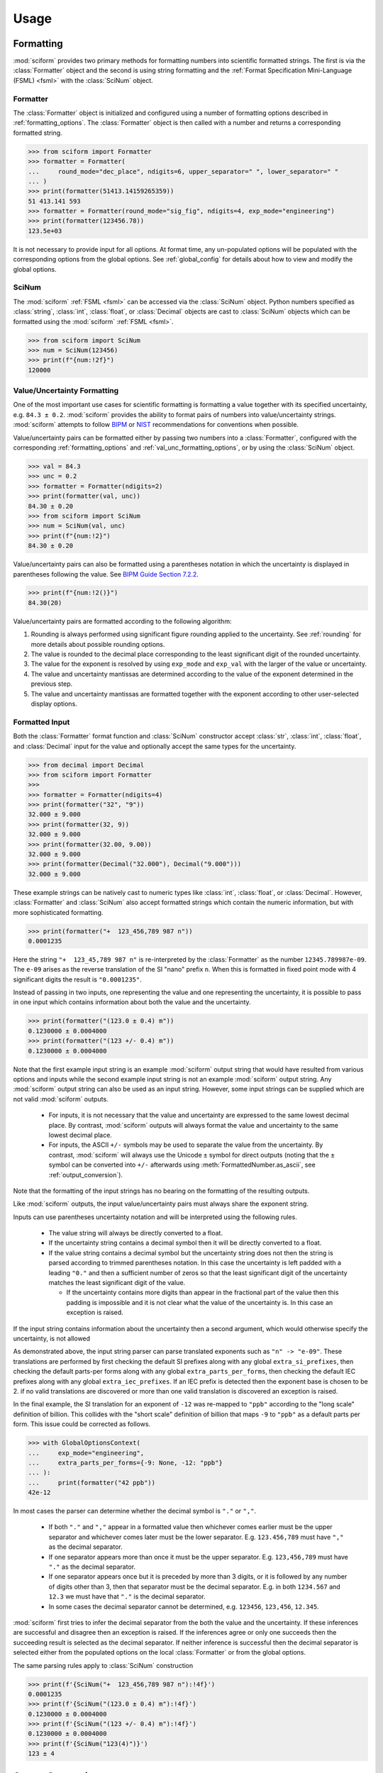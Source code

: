 Usage
#####

.. module:: sciform
   :no-index:

Formatting
==========

:mod:`sciform` provides two primary methods for formatting numbers into
scientific formatted strings.
The first is via the :class:`Formatter` object and the second is
using string formatting and the
:ref:`Format Specification Mini-Language (FSML) <fsml>` with the
:class:`SciNum` object.

Formatter
---------

The :class:`Formatter` object is initialized and configured using a
number of formatting options described in :ref:`formatting_options`.
The :class:`Formatter` object is then called with a number and returns
a corresponding formatted string.

>>> from sciform import Formatter
>>> formatter = Formatter(
...     round_mode="dec_place", ndigits=6, upper_separator=" ", lower_separator=" "
... )
>>> print(formatter(51413.14159265359))
51 413.141 593
>>> formatter = Formatter(round_mode="sig_fig", ndigits=4, exp_mode="engineering")
>>> print(formatter(123456.78))
123.5e+03

It is not necessary to provide input for all options.
At format time, any un-populated options will be populated with the
corresponding options from the global options.
See :ref:`global_config` for details about how to view and modify the
global options.

SciNum
------

The :mod:`sciform` :ref:`FSML <fsml>` can be accessed via the
:class:`SciNum` object.
Python numbers specified as :class:`string`, :class:`int`,
:class:`float`, or :class:`Decimal` objects are cast to :class:`SciNum`
objects which can be formatted using the :mod:`sciform`
:ref:`FSML <fsml>`.

>>> from sciform import SciNum
>>> num = SciNum(123456)
>>> print(f"{num:!2f}")
120000

Value/Uncertainty Formatting
----------------------------

One of the most important use cases for scientific formatting is
formatting a value together with its specified uncertainty, e.g.
``84.3 ± 0.2``.
:mod:`sciform` provides the ability to format pairs of numbers into
value/uncertainty strings.
:mod:`sciform` attempts to follow
`BIPM <https://www.bipm.org/documents/20126/2071204/JCGM_100_2008_E.pdf/cb0ef43f-baa5-11cf-3f85-4dcd86f77bd6>`_
or `NIST <https://www.nist.gov/pml/nist-technical-note-1297>`_
recommendations for conventions when possible.

Value/uncertainty pairs can be formatted either by passing two numbers
into a :class:`Formatter`, configured with the corresponding
:ref:`formatting_options` and :ref:`val_unc_formatting_options`, or by
using the :class:`SciNum` object.

>>> val = 84.3
>>> unc = 0.2
>>> formatter = Formatter(ndigits=2)
>>> print(formatter(val, unc))
84.30 ± 0.20
>>> from sciform import SciNum
>>> num = SciNum(val, unc)
>>> print(f"{num:!2}")
84.30 ± 0.20

Value/uncertainty pairs can also be formatted using a parentheses
notation in which the uncertainty is displayed in parentheses following
the value.
See
`BIPM Guide Section 7.2.2 <https://www.bipm.org/documents/20126/2071204/JCGM_100_2008_E.pdf/cb0ef43f-baa5-11cf-3f85-4dcd86f77bd6#page=37>`_.

>>> print(f"{num:!2()}")
84.30(20)

Value/uncertainty pairs are formatted according to the following
algorithm:

#. Rounding is always performed using significant figure rounding
   applied to the uncertainty.
   See :ref:`rounding` for more details about possible rounding options.
#. The value is rounded to the decimal place corresponding to the least
   significant digit of the rounded uncertainty.
#. The value for the exponent is resolved by using ``exp_mode`` and
   ``exp_val`` with the larger of the value or uncertainty.
#. The value and uncertainty mantissas are determined according to the
   value of the exponent determined in the previous step.
#. The value and uncertainty mantissas are formatted together with the
   exponent according to other user-selected display options.

.. _formatted_input:

Formatted Input
---------------

Both the :class:`Formatter` format function and :class:`SciNum`
constructor accept :class:`str`, :class:`int`, :class:`float`, and
:class:`Decimal` input for the value and optionally accept the same
types for the uncertainty.

>>> from decimal import Decimal
>>> from sciform import Formatter
>>>
>>> formatter = Formatter(ndigits=4)
>>> print(formatter("32", "9"))
32.000 ± 9.000
>>> print(formatter(32, 9))
32.000 ± 9.000
>>> print(formatter(32.00, 9.00))
32.000 ± 9.000
>>> print(formatter(Decimal("32.000"), Decimal("9.000")))
32.000 ± 9.000

These example strings can be natively cast to numeric types like
:class:`int`, :class:`float`, or :class:`Decimal`.
However, :class:`Formatter` and :class:`SciNum` also accept
formatted strings which contain the numeric information, but with more
sophisticated formatting.

>>> print(formatter("+  123_456,789 987 n"))
0.0001235

Here the string ``"+  123_45,789 987 n"`` is re-interpreted by the
:class:`Formatter` as the number ``12345.789987e-09``.
The ``e-09`` arises as the reverse translation of the SI "nano" prefix
``n``.
When this is formatted in fixed point mode with 4 significant digits the
result is ``"0.0001235"``.

Instead of passing in two inputs, one representing the value and one
representing the uncertainty, it is possible to pass in one input which
contains information about both the value and the uncertainty.

>>> print(formatter("(123.0 ± 0.4) m"))
0.1230000 ± 0.0004000
>>> print(formatter("(123 +/- 0.4) m"))
0.1230000 ± 0.0004000

Note that the first example input string is an example :mod:`sciform`
output string that would have resulted from various options and inputs
while the second example input string is not an example :mod:`sciform`
output string.
Any :mod:`sciform` output string can also be used as an input string.
However, some input strings can be supplied which are not valid
:mod:`sciform` outputs.

  * For inputs, it is not necessary that the value and uncertainty are
    expressed to the same lowest decimal place.
    By contrast, :mod:`sciform` outputs will always format the value and
    uncertainty to the same lowest decimal place.
  * For inputs, the ASCII ``+/-`` symbols may be used to separate the
    value from the uncertainty.
    By contrast, :mod:`sciform` will always use the Unicode ``±`` symbol
    for direct outputs (noting that the ``±`` symbol can be converted
    into ``+/-`` afterwards using :meth:`FormattedNumber.as_ascii`, see
    :ref:`output_conversion`).

Note that the formatting of the input strings has no bearing on the
formatting of the resulting outputs.

Like :mod:`sciform` outputs, the input value/uncertainty pairs must
always share the exponent string.

.. doctest::
  :options: -IGNORE_EXCEPTION_DETAIL

  >>> print(formatter("(1.2 +/- 0.1)e+03"))
  1200.0 ± 100.0
  >>> print(formatter("1.2e+03 +/- 0.1e+03"))
  Traceback (most recent call last):
    ...
  ValueError: Input string "1.2e+03 +/- 0.1e+03" does not match any expected input format.

Inputs can use parentheses uncertainty notation and will be
interpreted using the following rules.

  * The value string will always be directly converted to a float.
  * If the uncertainty string contains a decimal symbol then it will be
    directly converted to a float.
  * If the value string contains a decimal symbol but the uncertainty
    string does not then the string is parsed according to trimmed
    parentheses notation.
    In this case the uncertainty is left padded with a leading ``"0."``
    and then a sufficient number of zeros so that the least significant
    digit of the uncertainty matches the least significant digit of the
    value.

    * If the uncertainty contains more digits than appear in the
      fractional part of the value then this padding is impossible and
      it is not clear what the value of the uncertainty is.
      In this case an exception is raised.

.. doctest::
  :options: -IGNORE_EXCEPTION_DETAIL

  >>> print(formatter("1(100)"))
  1.0 ± 100.0
  >>> print(formatter("123.4(5.42)"))
  123.400 ± 5.420
  >>> print(formatter("123.4(5)"))
  123.4000 ± 0.5000
  >>> print(formatter("123.4(56)"))
  Traceback (most recent call last):
    ...
  ValueError: Invalid value/uncertainty pair for parentheses uncertainty: "123.4(56)". If a decimal symbol appears in the value but not in the uncertainty then the number of the digits in the uncertainty may not exceed the number of digits in the fractional part of the value.

If the input string contains information about the uncertainty then a
second argument, which would otherwise specify the uncertainty, is not
allowed

.. doctest::
  :options: -IGNORE_EXCEPTION_DETAIL

  >>> print(formatter("123(4)", 4))
  Traceback (most recent call last):
    ...
  ValueError: Value input string "123(4)" already includes an uncertainty, (4). It is not possible to also pass in an uncertainty (4) directly.

As demonstrated above, the input string parser can parse translated
exponents such as ``"n" -> "e-09"``.
These translations are performed by first checking the default SI
prefixes along with any global ``extra_si_prefixes``, then checking
the default parts-per forms along with any global
``extra_parts_per_forms``, then checking the default IEC prefixes along
with any global ``extra_iec_prefixes``.
If an IEC prefix is detected then the exponent base is chosen to be 2.
if no valid translations are discovered or more than one valid
translation is discovered an exception is raised.

.. doctest::
  :options: -IGNORE_EXCEPTION_DETAIL

  >>> from sciform import GlobalOptionsContext
  >>> formatter = Formatter()
  >>> with GlobalOptionsContext(add_c_prefix=True):
  ...     print(formatter("32 c"))
  0.32
  >>> print(formatter("32 c"))
  Traceback (most recent call last):
    ...
  ValueError: Unrecognized prefix: "c". Unable to parse input.
  >>> with GlobalOptionsContext(extra_si_prefixes={-12: "ppb"}):
  ...     print(formatter("42 ppb"))
  Traceback (most recent call last):
    ...
  ValueError: Multiple translations found for "ppb": [-12, -9]. Unable to parse input.

In the final example, the SI translation for an exponent of ``-12`` was
re-mapped to ``"ppb"`` according to the "long scale" definition of
billion.
This collides with the "short scale" definition of billion that maps
``-9`` to ``"ppb"`` as a default parts per form.
This issue could be corrected as follows.

>>> with GlobalOptionsContext(
...     exp_mode="engineering",
...     extra_parts_per_forms={-9: None, -12: "ppb"}
... ):
...     print(formatter("42 ppb"))
42e-12

In most cases the parser can determine whether the decimal symbol is
``"."`` or ``","``.

  * If both ``"."`` and ``","`` appear in a formatted value then
    whichever comes earlier must be the upper separator and whichever
    comes later must be the lower separator. E.g. ``123.456,789`` must
    have ``","`` as the decimal separator.
  * If one separator appears more than once it must be the upper
    separator. E.g. ``123,456,789`` must have ``"."`` as the decimal
    separator.
  * If one separator appears once but it is preceded by more than 3
    digits, or it is followed by any number of digits other than 3, then
    that separator must be the decimal separator. E.g. in both
    ``1234.567`` and ``12.3`` we must have that ``"."`` is the decimal
    separator.
  * In some cases the decimal separator cannot be determined, e.g.
    ``123456``, ``123,456``, ``12.345``.

:mod:`sciform` first tries to infer the decimal separator from the
both the value and the uncertainty.
If these inferences are successful and disagree then an exception is
raised.
If the inferences agree or only one succeeds then the succeeding result
is selected as the decimal separator.
If neither inference is successful then the decimal separator is
selected either from the populated options on the local
:class:`Formatter` or from the global options.

.. doctest::
  :options: -IGNORE_EXCEPTION_DETAIL

  >>> formatter = Formatter(decimal_separator=".")
  >>> print(formatter("1234,567"))
  1234.567
  >>> print(formatter("123,45"))
  123.45
  >>> print(formatter("123,45 +/- 345.578"))
  123 ± 345578
  >>> print(formatter("12.45 +/- 2,34"))
  Traceback (most recent call last):
    ...
  ValueError: Value "12.45" and uncertainty "2,34" have different decimal separators.
  >>> formatter = Formatter(decimal_separator=",")
  >>> print(formatter("123,456"))
  123,456
  >>> formatter = Formatter()
  >>> with GlobalOptionsContext(decimal_separator=","):
  ...     print(formatter("123,456"))
  123,456


The same parsing rules apply to :class:`SciNum` construction


>>> print(f'{SciNum("+  123_456,789 987 n"):!4f}')
0.0001235
>>> print(f'{SciNum("(123.0 ± 0.4) m"):!4f}')
0.1230000 ± 0.0004000
>>> print(f'{SciNum("(123 +/- 0.4) m"):!4f}')
0.1230000 ± 0.0004000
>>> print(f'{SciNum("123(4)")}')
123 ± 4

.. _output_conversion:

Output Conversion
=================

Typically the output of the :class:`Formatter` is used as a regular
python string.
However, the :class:`Formatter` returns a :class:`FormattedNumber`
instance.
The :class:`FormattedNumber` class
subclasses :class:`str` and in many cases is used like a normal python
string.
However, the :class:`FormattedNumber` class
exposes methods to convert the standard string representation into
LaTeX, HTML, or ASCII representations.
The LaTeX and HTML representations may be useful when :mod:`sciform`
outputs are being used in contexts outside of e.g. text terminals such
as `Matplotlib <https://matplotlib.org/>`_ plots,
`Jupyter <https://jupyter.org/>`_ notebooks, or
`Quarto <https://quarto.org/>`_ documents which support richer display
functionality than Unicode text.
The ASCII representation may be useful if :mod:`sciform` outputs are
being used in contexts in which only ASCII, and not Unicode, text is
supported or preferred.

These conversions can be accessed via the
:meth:`FormattedNumber.as_latex`,
:meth:`FormattedNumber.as_html`, and
:meth:`FormattedNumber.as_ascii` methods on the
:class:`FormattedNumber` class.

>>> formatter = Formatter(
...     exp_mode="scientific",
...     exp_val=-1,
...     upper_separator="_",
...     superscript=True,
... )
>>> formatted = formatter(12345)
>>> print(f"{formatted} -> {formatted.as_latex()}")
123_450×10⁻¹ -> $123\_450\times10^{-1}$
>>> print(f"{formatted} -> {formatted.as_html()}")
123_450×10⁻¹ -> 123_450×10<sup>-1</sup>
>>> print(f"{formatted} -> {formatted.as_ascii()}")
123_450×10⁻¹ -> 123_450e-01

>>> formatter = Formatter(
...     exp_mode="percent",
...     lower_separator="_",
... )
>>> formatted = formatter(0.12345678, 0.00000255)
>>> print(f"{formatted} -> {formatted.as_latex()}")
(12.345_678 ± 0.000_255)% -> $(12.345\_678\:\pm\:0.000\_255)\%$
>>> print(f"{formatted} -> {formatted.as_html()}")
(12.345_678 ± 0.000_255)% -> (12.345_678 ± 0.000_255)%
>>> print(f"{formatted} -> {formatted.as_ascii()}")
(12.345_678 ± 0.000_255)% -> (12.345_678 +/- 0.000_255)%

>>> formatter = Formatter(exp_mode="engineering", exp_format="prefix", ndigits=4)
>>> formatted = formatter(314.159e-6, 2.71828e-6)
>>> print(f"{formatted} -> {formatted.as_latex()}")
(314.159 ± 2.718) μ -> $(314.159\:\pm\:2.718)\:\text{\textmu}$
>>> print(f"{formatted} -> {formatted.as_html()}")
(314.159 ± 2.718) μ -> (314.159 ± 2.718) μ
>>> print(f"{formatted} -> {formatted.as_ascii()}")
(314.159 ± 2.718) μ -> (314.159 +/- 2.718) u

The LaTeX enclosing ``"$"`` math environment symbols can be optionally
stripped:

>>> formatter = Formatter(exp_mode="engineering", exp_format="prefix", ndigits=4)
>>> formatted = formatter(314.159e-6, 2.71828e-6)
>>> print(f"{formatted} -> {formatted.as_latex(strip_math_mode=False)}")
(314.159 ± 2.718) μ -> $(314.159\:\pm\:2.718)\:\text{\textmu}$
>>> print(f"{formatted} -> {formatted.as_latex(strip_math_mode=True)}")
(314.159 ± 2.718) μ -> (314.159\:\pm\:2.718)\:\text{\textmu}

In addition to exposing
:meth:`FormattedNumber.as_latex` and
:meth:`FormattedNumber.as_html`,
the :class:`FormattedNumber` class defines
the aliases
:meth:`FormattedNumber._repr_latex_` and
:meth:`FormattedNumber._repr_html_`.
The
`IPython display functions <https://ipython.readthedocs.io/en/stable/api/generated/IPython.display.html#functions>`_
looks for these methods, and, if available, will use them to display
prettier representations of the class than the Unicode ``__repr__``
representation.
Here is example :class:`FormattedNumber` usage in a Jupyter notebook.

.. image:: ../../examples/outputs/jupyter_output.png
  :width: 400

.. _global_config:

Global Options
==============

It is possible to modify the global options for :mod:`sciform` to avoid
repetition of verbose configuration options or format specification
strings.
When the user creates a :class:`Formatter` object or formats a string
using the :ref:`FSML <fsml>`, they typically do not specify settings for
all available options.
In these cases, the unpopulated options resolve their values from the
global options at format time.

The :mod:`sciform` default global options can be viewed using
:func:`get_default_global_options`

>>> from sciform import get_default_global_options
>>> print(get_default_global_options())
PopulatedOptions(
 'exp_mode': 'fixed_point',
 'exp_val': 'auto',
 'round_mode': 'sig_fig',
 'ndigits': 'all',
 'upper_separator': '',
 'decimal_separator': '.',
 'lower_separator': '',
 'sign_mode': '-',
 'left_pad_char': ' ',
 'left_pad_dec_place': 0,
 'exp_format': 'standard',
 'extra_si_prefixes': {},
 'extra_iec_prefixes': {},
 'extra_parts_per_forms': {},
 'capitalize': False,
 'superscript': False,
 'nan_inf_exp': False,
 'paren_uncertainty': False,
 'pdg_sig_figs': False,
 'left_pad_matching': False,
 'paren_uncertainty_trim': True,
 'pm_whitespace': True,
)

The global options can be modified using the :func:`set_global_options`
function.
Any options passed will overwrite the corresponding options in the
current global options and any unfilled options will remain unchanged.
The current global options can be viewed using
:func:`get_global_options`.
The global options can be reset to the :mod:`sciform` default global
options using :func:`reset_global_options`.

>>> from sciform import set_global_options, get_global_options, reset_global_options
>>> set_global_options(
...     left_pad_char="0",
...     exp_mode="engineering_shifted",
...     ndigits=4,
...     decimal_separator=",",
... )
>>> print(get_global_options())
PopulatedOptions(
 'exp_mode': 'engineering_shifted',
 'exp_val': 'auto',
 'round_mode': 'sig_fig',
 'ndigits': 4,
 'upper_separator': '',
 'decimal_separator': ',',
 'lower_separator': '',
 'sign_mode': '-',
 'left_pad_char': '0',
 'left_pad_dec_place': 0,
 'exp_format': 'standard',
 'extra_si_prefixes': {},
 'extra_iec_prefixes': {},
 'extra_parts_per_forms': {},
 'capitalize': False,
 'superscript': False,
 'nan_inf_exp': False,
 'paren_uncertainty': False,
 'pdg_sig_figs': False,
 'left_pad_matching': False,
 'paren_uncertainty_trim': True,
 'pm_whitespace': True,
)
>>> reset_global_options()

The global options can be temporarily modified using the
:class:`GlobalOptionsContext` context manager.
The context manager is configured using the same options as
:class:`Formatter` and :func:`set_global_options`.
Within the context of :class:`GlobalOptionsContext` manager, the
global options take on the specified input settings, but when the
context is exited, the global options revert to their previous values.

>>> from sciform import GlobalOptionsContext, SciNum
>>> num = SciNum(0.0123)
>>> print(f"{num:.2ep}")
1.23e-02
>>> with GlobalOptionsContext(add_c_prefix=True):
...     print(f"{num:.2ep}")
1.23 c
>>> print(f"{num:.2ep}")
1.23e-02

Note that the :ref:`FSML <fsml>` does not provide complete control over
all possible format options.
For example, there is no code in the :ref:`FSML <fsml>` for configuring
the ``pdg_sig_figs`` option.
If the user wishes to configure these options, but also use the
:ref:`FSML <fsml>`, then they must do so by modifying the global
options.

Formatter Options
=================

The :class:`Formatter` options are configured by constructing a
:class:`Formatter` and passing in keyword arguments corresponding to the
desired options.
Only a subset of available options need be specified.
The user input during :class:`Formatter` construction can be viewed
using the :attr:`Formatter.input_options` property.

>>> formatter = Formatter(
...     exp_mode="engineering",
...     round_mode="sig_fig",
...     ndigits=2,
...     superscript=True,
... )
>>> print(formatter.input_options)
InputOptions(
 'exp_mode': 'engineering',
 'round_mode': 'sig_fig',
 'ndigits': 2,
 'superscript': True,
)

The :attr:`Formatter.input_options` property is a :class:`InputOptions`
instance.
The string representation of this object indicates the explicitly
populated options.
A dictionary of these populated options is available via the
:meth:`InputOptions.as_dict` method.

>>> print(formatter.input_options.as_dict())
{'exp_mode': 'engineering', 'round_mode': 'sig_fig', 'ndigits': 2, 'superscript': True}

Both populated and unpopulated options can be accessed by direct
attribute access.

>>> print(formatter.input_options.round_mode)
sig_fig
>>> print(formatter.input_options.exp_format)
None

In addition to viewing the user input options, it is possible to preview
the result of populating the unpopulated options with the corresponding
global options by using the :attr:`Formatter.populated_options`
property.

>>> print(formatter.populated_options)
PopulatedOptions(
 'exp_mode': 'engineering',
 'exp_val': 'auto',
 'round_mode': 'sig_fig',
 'ndigits': 2,
 'upper_separator': '',
 'decimal_separator': '.',
 'lower_separator': '',
 'sign_mode': '-',
 'left_pad_char': ' ',
 'left_pad_dec_place': 0,
 'exp_format': 'standard',
 'extra_si_prefixes': {},
 'extra_iec_prefixes': {},
 'extra_parts_per_forms': {},
 'capitalize': False,
 'superscript': True,
 'nan_inf_exp': False,
 'paren_uncertainty': False,
 'pdg_sig_figs': False,
 'left_pad_matching': False,
 'paren_uncertainty_trim': True,
 'pm_whitespace': True,
)

The :attr:`Formatter.populated_options` property is a
:class:`PopulatedOptions` instance.
It is recalculated each time the property is accessed so that the output
always reflects the current global options.
Like the :class:`InputOptions` class, the :class:`PopulatedOptions`
class provides access to its options via direct attribute access and via
a :meth:`PopulatedOptions.as_dict` method.

The :class:`FormattedNumber` class stores a record of the
:class:`PopulatedOptions` that were used to generate it.

>>> formatter = Formatter(
...     exp_mode="engineering",
...     round_mode="sig_fig",
...     ndigits=2,
...     superscript=True,
... )
>>> formatted = formatter(12345.678, 3.4)
>>> print(formatted)
(12.3457 ± 0.0034)×10³
>>> print(formatted.populated_options)
PopulatedOptions(
 'exp_mode': 'engineering',
 'exp_val': 'auto',
 'round_mode': 'sig_fig',
 'ndigits': 2,
 'upper_separator': '',
 'decimal_separator': '.',
 'lower_separator': '',
 'sign_mode': '-',
 'left_pad_char': ' ',
 'left_pad_dec_place': 0,
 'exp_format': 'standard',
 'extra_si_prefixes': {},
 'extra_iec_prefixes': {},
 'extra_parts_per_forms': {},
 'capitalize': False,
 'superscript': True,
 'nan_inf_exp': False,
 'paren_uncertainty': False,
 'pdg_sig_figs': False,
 'left_pad_matching': False,
 'paren_uncertainty_trim': True,
 'pm_whitespace': True,
)

Formatter Options Edge Cases
----------------------------

In most cases, at format/option population time, any non-``None`` options
in the :class:`InputOptions` will be exactly copied over to the
:class:`PopulatedOptions` and any ``None`` options will be exactly copied
over from the global options at format time.
However, a few options have slightly more complicated behavior.

>>> from sciform import set_global_options, get_global_options, reset_global_options
>>> set_global_options(extra_si_prefixes={-2: "cm"})
>>> print(get_global_options().extra_si_prefixes)
{-2: 'cm'}
>>> formatter = Formatter(add_c_prefix=True)
>>> print(formatter.input_options.extra_si_prefixes)
None
>>> print(formatter.populated_options.extra_si_prefixes)
{-2: 'c'}
>>> reset_global_options()

Somewhat surprisingly, even though ``extra_si_prefixes`` is unpopulated
in the :class:`Formatter`, it does not get populated with the
corresponding global options ``extra_si_prefixes``.
This is because the :class:`Formatter` has ``add_c_prefix=True``.
If ``extra_si_prefixes=None`` but ``add_c_prefix=True`` then the same
population behavior as if ``extra_si_prefixes={-2: 'c'}`` is realized.
If ``extra_si_prefixes`` is a dictionary then ``{-2: 'c'}`` is added to
the dictionary if ``-2`` is not already a key in the dictionary.
If ``-2`` already appears in the dictionary then its value is not
overwritten.

>>> set_global_options(extra_si_prefixes={-2: "cm"})
>>> print(get_global_options().extra_si_prefixes)
{-2: 'cm'}
>>> formatter = Formatter(extra_si_prefixes={-15: 'fermi'}, add_c_prefix=True)
>>> print(formatter.input_options.extra_si_prefixes)
{-15: 'fermi'}
>>> print(formatter.populated_options.extra_si_prefixes)
{-15: 'fermi', -2: 'c'}
>>> reset_global_options()

>>> formatter = Formatter(extra_si_prefixes={-2: 'cm'}, add_c_prefix=True)
>>> print(formatter.input_options.extra_si_prefixes)
{-2: 'cm'}
>>> print(formatter.populated_options.extra_si_prefixes)
{-2: 'cm'}
>>> reset_global_options()

Analogous behavior occurs for the ``add_small_si_prefixes`` and
``add_ppth_form`` :class:`Formatter` options.
Note also that these three options, ``add_c_prefix``,
``add_small_si_prefixes``, and ``add_ppth_form`` appear in the
:class:`InputOptions` instance if they have been explicitly set, but
they never appear in the :class:`PopulatedOptions` instance.
Rather, only the populated ``extra_si_prefixes`` or
``extra_parts_per_forms`` are appropriately populated.

Finally, if integer ``0`` is passed into ``left_pad_char`` then
integer ``0`` will be stored in the :class:`InputOptions`, but it will
be converted to string ``"0"`` in the :class:`PopulatedOptions`.

>>> formatter = Formatter(left_pad_char=0)
>>> print(type(formatter.input_options.left_pad_char))
<class 'int'>
>>> print(type(formatter.populated_options.left_pad_char))
<class 'str'>

.. _dec_and_float:

Note on Decimals and Floats
===========================

Numerical data can be stored in Python
`float <https://docs.python.org/3/library/functions.html#float>`_
or
`Decimal <https://docs.python.org/3/library/decimal.html>`_ objects.
:class:`float` instances represent numbers using binary which means
they are often only approximations of the decimal numbers users have in
mind when they use :class:`float`.
By contrast, :class:`Decimal` objects store sequences of integers
representing the decimal digits of the represented numbers so,
:class:`Decimal` instances are, therefore, exact representations of
decimal numbers.

Both of these representations have finite precision which can cause
unexpected issues when manipulating numerical data.
However, in the :class:`Decimal` class, the main issue is that
numbers may be truncated if their precision exceeds the configured
:class:`Decimal` precision, but the rounding will be as expected.
That said, the precision used for :class:`Decimal` numbers can
easily be modified if necessary.
:class:`float` instances, unfortunately, may exhibit more surprising
behavior, as will be explained below.
For these reasons, the :mod:`sciform` module uses :class:`Decimal`
representations in its internal formatting algorithms.

Note, however, that :class:`Decimal` arithmetic operations are less
performant that :class:`float` operations.
So, unless very high precision is needed at all steps of the
calculation, the suggested workflow is to store and manipulate numerical
data as :class:`float` instances, and only convert to :class:`Decimal`,
or format using :mod:`sciform`, as the final step when numbers are being
displayed for human readers.

.. _float_issues:

Float Issues
------------

Here we would like to highlight some important facts and possible issues
with :class:`float` objects that users should be aware of if they are
concerned with the exact decimal representation of their numerical data.

* Python uses
  `double-precision floating-point format <https://en.wikipedia.org/wiki/Double-precision_floating-point_format>`_
  for its :class:`float`.
  In this format, a :class:`float` occupies 64 bits of memory: 52 bits
  for the mantissa, 11 bits for the exponent and 1 bit for the sign.
* Any decimal with 15 digits between about ``± 1.8e+308`` can be
  uniquely represented by a :class:`float`.
  However, two decimals with more than 15 digits may map to the same
  :class:`float`.
  For example,
  ``float(8.000000000000001) == float(8.000000000000002)`` returns
  ``True``.
  See `"Decimal Precision of Binary Floating Point Numbers" <https://www.exploringbinary.com/decimal-precision-of-binary-floating-point-numbers/>`_
  for more details.

* If any :class:`float` is converted to a decimal with at least 17
  digits then it will be converted back to the same :class:`float`.
  See `"The Shortest Decimal String that Round-Trips: Examples" <https://www.exploringbinary.com/the-shortest-decimal-string-that-round-trips-examples/>`_
  for more details.
  However, many :class:`float` instances can be "round-tripped" with
  far fewer digits.
  The :func:`__repr__` for the python :class:`float` class converts the
  :class:`float` to a string decimal representation with the minimum
  number of digits such that it round trips to the same :class:`float`.
  For example we can see the exact decimal representation of the
  :class:`float` which ``0.1`` is mapped to:
  ``print(Decimal(float(0.1)))`` gives
  ``"0.1000000000000000055511151231257827021181583404541015625"``.
  However ``print(float(0.1))`` just gives ``"0.1"``.
  That is,
  ``0.1000000000000000055511151231257827021181583404541015625`` and
  ``0.1`` map to the same :class:`float` but the :class:`float`
  :func:`__repr__()` algorithm presents us with the shorter (more
  readable) decimal representation.

The `python documentation <https://docs.python.org/3/tutorial/floatingpoint.html#tut-fp-issues>`_
goes into some detail about possible issues one might encounter when
working with :class:`float` instances.
Here we would like to highlight two specific issues.

#. **Rounding**.
   `Python's round() function <https://docs.python.org/3/library/functions.html#round>`_
   uses a `"round-to-even" or "banker's rounding" <https://en.wikipedia.org/wiki/Rounding#Rounding_half_to_even>`_
   strategy in which ties are rounded so the least significant digit
   after rounding is always even.
   This ensures data sets with uniformly distributed digits are not
   biased by rounding.
   Rounding of :class:`float` instances may have surprising results.
   Consider the decimal numbers ``0.0355`` and ``0.00355``.
   If we round these to two significant figures using a "round-to-even"
   strategy, we expect the results ``0.036`` and ``0.0036``
   respectively.
   However, if we try to perform this rounding for :class:`float` we get
   an unexpected result. We see that ``round(0.00355, 4)`` gives
   ``0.0036`` as expected but ``round(0.0355, 3)`` gives ``0.035``.
   We can see the issue by looking at the decimal representations of the
   corresponding :class:`float` instances.
   ``print(Decimal(0.0355))`` gives
   ``"0.035499999999999996835864379818303859792649745941162109375"``
   which indeed should round down to ``0.035`` while
   ``print(Decimal(0.00355))`` gives
   ``"0.003550000000000000204003480774872514302842319011688232421875"``
   which should round to ``0.0036``.
   So, we see that the rounding behavior for :class:`float` may depend on
   digits of the decimal representation of the :class:`float` which are
   beyond the minimum number of digits necessary for the :class:`float`
   to round trip and, thus, beyond the number of digits that will be
   displayed by default.
#. **Representation of numbers with high precision**.
   Conservatively, :class:`float` provides 15 digits of precision.
   That is, any two decimal numbers (within the :class:`float` range)
   with 15 or fewer digits of precision are guaranteed to correspond to
   unique :class:`float` instances.
   Decimal numbers with 16 digits or more of precision may not
   correspond to unique :class:`float` instances.
   It is rare, in scientific applications, that we require more than 15
   digits of precision, but in some cases we do.
   One example is precision frequency metrology, such as that
   involved in atomic clocks.
   The relative uncertainty of primary frequency standards is
   approaching one part in 10\ :sup:`-16`.
   This means that measured quantities may require up to 16 digits to
   display.
   Indeed, consider
   `Metrologia 55 (2018) 188–200 <https://iopscience.iop.org/article/10.1088/1681-7575/aaa302>`_.
   In Table 2 the :sup:`87` Rb ground-state hyperfine splitting is cited
   as ``6 834 682 610.904 312 6 Hz`` with 17 digits. Suppose the last
   digit was a ``5`` instead of a ``6``. Python :class:`float` cannot
   tell the difference:
   ``float(6834682610.9043126) == float(6834682610.9043125)`` returns
   ``True``.

How :mod:`sciform` Handles Decimals and Floats
----------------------------------------------

To support predictable rounding and the representation of high precision
numbers, :mod:`sciform` casts the numbers it is presenting to
:class:`Decimal` objects during its formatting algorithm.
Numbers are input into :mod:`sciform` either as the input to a
:class:`Formatter` or when instantiating a :class:`SciNum` object.
In all cases the input will typically be a :class:`Decimal`,
:class:`float`, :class:`str`, or :class:`int`.
:class:`Decimal`, :class:`str` and :class:`int` are unambiguously
converted to :class:`Decimal` objects.
For :class:`float` inputs, the values are first cast to :class:`str`
instances to get their shortest round-trippable decimal representations.
These shortest round-trippable strings are then converted into
:class:`Decimal` instances.
For high precision applications it is recommended that users provide
input to :mod:`sciform` either as :class:`str` or :class:`Decimal`.
